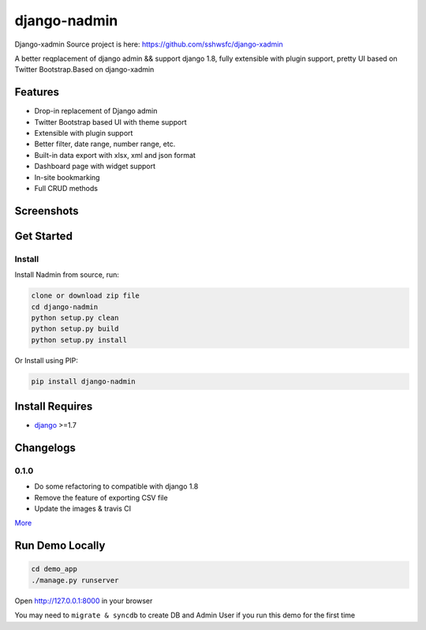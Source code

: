 django-nadmin |Build Status|
============================================

.. |Build Status| image:: https://travis-ci.org/A425/django-nadmin.png?branch=master
   :target: https://travis-ci.org/A425/django-nadmin
   

Django-xadmin Source project is here: https://github.com/sshwsfc/django-xadmin


A better reqplacement of django admin && support django 1.8, fully extensible with plugin support, pretty UI based on Twitter Bootstrap.Based on django-xadmin


Features
--------

-  Drop-in replacement of Django admin
-  Twitter Bootstrap based UI with theme support
-  Extensible with plugin support
-  Better filter, date range, number range, etc.
-  Built-in data export with xlsx, xml and json format
-  Dashboard page with widget support
-  In-site bookmarking
-  Full CRUD methods

Screenshots
-----------

.. figure:: https://raw.github.com/A425/django-nadmin/docs/images/1pic.jpg
   :alt: Export Data
   
.. figure:: https://raw.github.com/A425/django-nadmin/docs/images/2pic.jpg
   :alt: Actions

.. figure:: https://raw.github.com/A425/django-nadmin/docs/images/3pic.jpg
   :alt: Filter

.. figure:: https://raw.github.com/A425/django-nadmin/docs/images/4pic.jpg
   :alt: Chart

.. figure:: https://raw.github.com/A425/django-nadmin/docs/images/5pic.jpg
   :alt: Edit inline

Get Started
-----------

Install
^^^^^^^

Install Nadmin from source, run:

.. code:: bash

    clone or download zip file
    cd django-nadmin
    python setup.py clean
    python setup.py build
    python setup.py install

Or Install using PIP:

.. code:: bash

    pip install django-nadmin

Install Requires 
----------------

-  `django`_ >=1.7

.. _django: http://djangoproject.com


Changelogs
----------

0.1.0
^^^^^
- Do some refactoring to compatible with django 1.8
- Remove the feature of exporting CSV file
- Update the images & travis CI



`More`_

.. _More: ./Changelog.md


Run Demo Locally
----------------

.. code:: bash

    cd demo_app
    ./manage.py runserver

Open http://127.0.0.1:8000 in your browser


You may need to ``migrate & syncdb`` to create DB and Admin User if you run this demo for the first time

